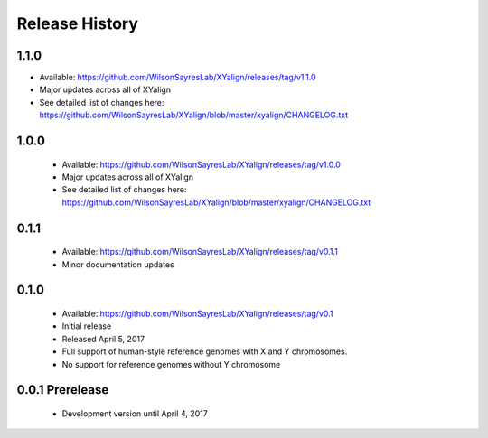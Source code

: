 Release History
===============

1.1.0
-----
* Available: https://github.com/WilsonSayresLab/XYalign/releases/tag/v1.1.0
* Major updates across all of XYalign
* See detailed list of changes here: https://github.com/WilsonSayresLab/XYalign/blob/master/xyalign/CHANGELOG.txt

1.0.0
-----
	* Available: https://github.com/WilsonSayresLab/XYalign/releases/tag/v1.0.0
	* Major updates across all of XYalign
	* See detailed list of changes here: https://github.com/WilsonSayresLab/XYalign/blob/master/xyalign/CHANGELOG.txt

0.1.1
-----
	* Available: https://github.com/WilsonSayresLab/XYalign/releases/tag/v0.1.1
	* Minor documentation updates

0.1.0
-----

	* Available: https://github.com/WilsonSayresLab/XYalign/releases/tag/v0.1
	* Initial release
	* Released April 5, 2017
	* Full support of human-style reference genomes with X and Y chromosomes.
	* No support for reference genomes without Y chromosome

0.0.1 Prerelease
----------------

	* Development version until April 4, 2017
